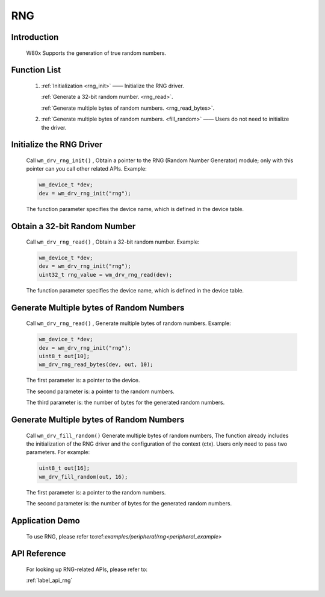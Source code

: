 .. _drv_rng:

RNG 
=============

Introduction
-------------

    W80x Supports the generation of true random numbers.


Function List
---------------

    1. :ref:`Initialization <rng_init>` —— Initialize the RNG driver.
    
       :ref:`Generate a 32-bit random number. <rng_read>`.
    
       :ref:`Generate multiple bytes of random numbers. <rng_read_bytes>`.
       
    2. :ref:`Generate multiple bytes of random numbers. <fill_random>` —— Users do not need to initialize the driver.


.. _rng_init:

Initialize the RNG Driver
--------------------------

    Call ``wm_drv_rng_init()`` , Obtain a pointer to the RNG (Random Number Generator) module; only with this pointer can you call other related APIs. Example:

    .. code:: c

        wm_device_t *dev;
        dev = wm_drv_rng_init("rng");

    The function parameter specifies the device name, which is defined in the device table.
    
.. _rng_read:

Obtain a 32-bit Random Number
------------------------------

    Call ``wm_drv_rng_read()`` , Obtain a 32-bit random number. Example:

    .. code:: c


        wm_device_t *dev;
        dev = wm_drv_rng_init("rng");
        uint32_t rng_value = wm_drv_rng_read(dev);

    The function parameter specifies the device name, which is defined in the device table.
    
.. _rng_read_bytes:

Generate Multiple bytes of Random Numbers
----------------------------------------------

    Call ``wm_drv_rng_read()`` , Generate multiple bytes of random numbers. Example:

    .. code:: c

        wm_device_t *dev;
        dev = wm_drv_rng_init("rng");
        uint8_t out[10];
        wm_drv_rng_read_bytes(dev, out, 10);

    The first parameter is: a pointer to the device.

    The second parameter is: a pointer to the random numbers.

    The third parameter is: the number of bytes for the generated random numbers.

.. _fill_random:

Generate Multiple bytes of Random Numbers
-------------------------------------------

    Call ``wm_drv_fill_random()`` Generate multiple bytes of random numbers, The function already includes the initialization of the RNG driver and the configuration of the context (ctx). Users only need to pass two parameters. For example:

    .. code:: c

            
            uint8_t out[16];
            wm_drv_fill_random(out, 16);

    The first parameter is: a pointer to the random numbers.

    The second parameter is: the number of bytes for the generated random numbers.
    
    

Application Demo
-------------------
    To use RNG, please refer to:ref:`examples/peripheral/rng<peripheral_example>`

API Reference
----------------
    For looking up RNG-related APIs, please refer to:

    :ref:`label_api_rng`
    

